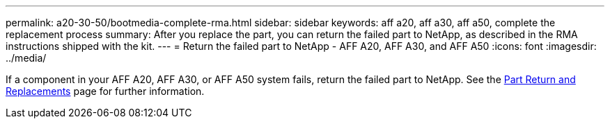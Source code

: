 ---
permalink: a20-30-50/bootmedia-complete-rma.html
sidebar: sidebar
keywords: aff a20, aff a30, aff a50, complete the replacement process
summary: After you replace the part, you can return the failed part to NetApp, as described in the RMA instructions shipped with the kit.
---
= Return the failed part to NetApp - AFF A20, AFF A30, and AFF A50
:icons: font
:imagesdir: ../media/

[.lead]
If a component in your AFF A20, AFF A30, or AFF A50 system fails, return the failed part to NetApp. See the https://mysupport.netapp.com/site/info/rma[Part Return and Replacements] page for further information.
